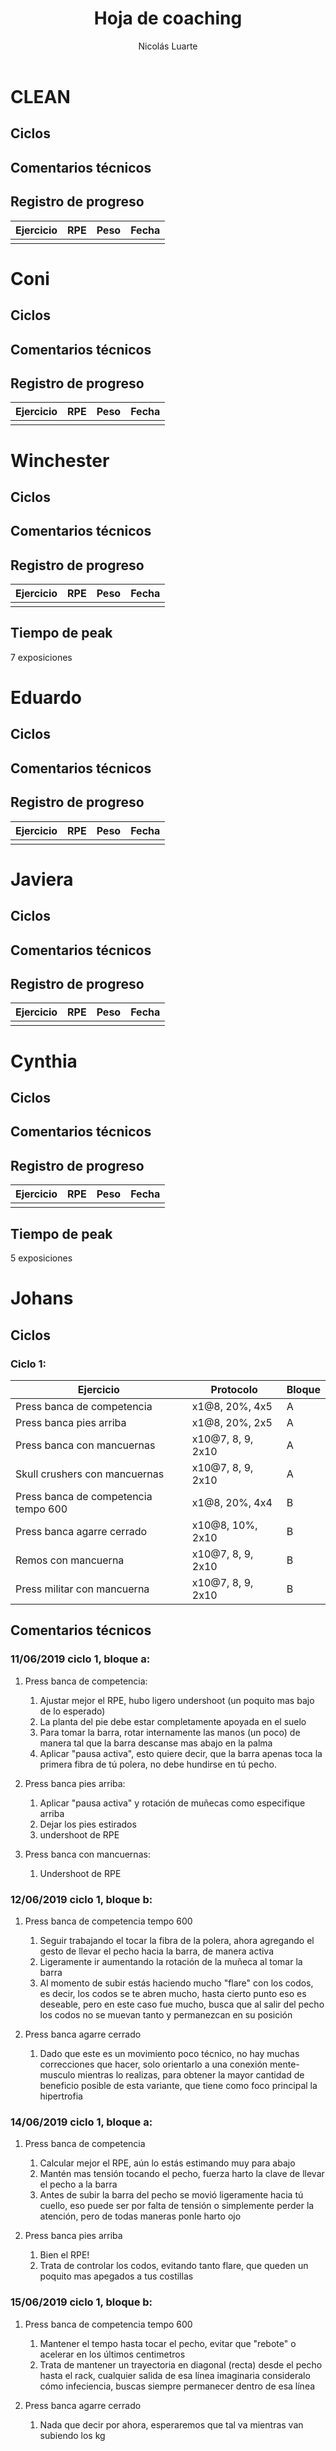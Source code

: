 #+TITLE: Hoja de coaching
#+AUTHOR: Nicolás Luarte
#+STARTUP: inlineimages

* CLEAN
** Ciclos
** Comentarios técnicos
#+EXPORT_FILE_NAME: Comentarios.PDF
** Registro de progreso
#+TBLNAME:ciclo#_nombreEntrenado
| Ejercicio | RPE | Peso | Fecha |
|-----------+-----+------+-------|
|           |     |      |       |
#+BEGIN_SRC R :file tmp.png :results graphics :var data=putTableName :exports results
library(ggplot2)
library(ggrepel)
df = data.frame(data)
plot = ggplot(df, aes(x=Fecha, y=Peso, col=Ejercicio, group=Ejercicio)) + geom_line() + geom_point() + geom_label_repel(aes(label = RPE)) +
ggtitle("Progreso") + theme(plot.title = element_text(hjust = 0.5))
print(plot)
#+END_SRC




* Coni
** Ciclos
** Comentarios técnicos
#+EXPORT_FILE_NAME: Comentarios.PDF
** Registro de progreso
#+TBLNAME:ciclo#_nombreEntrenado
| Ejercicio | RPE | Peso | Fecha |
|-----------+-----+------+-------|
|           |     |      |       |
#+BEGIN_SRC R :file tmp.png :results graphics :var data=putTableName :exports results
library(ggplot2)
library(ggrepel)
df = data.frame(data)
plot = ggplot(df, aes(x=Fecha, y=Peso, col=Ejercicio, group=Ejercicio)) + geom_line() + geom_point() + geom_label_repel(aes(label = RPE)) +
ggtitle("Progreso") + theme(plot.title = element_text(hjust = 0.5))
print(plot)
#+END_SRC


* Winchester
** Ciclos
** Comentarios técnicos
#+EXPORT_FILE_NAME: Comentarios.PDF
** Registro de progreso
#+TBLNAME:ciclo#_nombreEntrenado
| Ejercicio | RPE | Peso | Fecha |
|-----------+-----+------+-------|
|           |     |      |       |
#+BEGIN_SRC R :file tmp.png :results graphics :var data=putTableName :exports results
library(ggplot2)
library(ggrepel)
df = data.frame(data)
plot = ggplot(df, aes(x=Fecha, y=Peso, col=Ejercicio, group=Ejercicio)) + geom_line() + geom_point() + geom_label_repel(aes(label = RPE)) +
ggtitle("Progreso") + theme(plot.title = element_text(hjust = 0.5))
print(plot)
#+END_SRC

** Tiempo de peak
7 exposiciones


* Eduardo
** Ciclos
** Comentarios técnicos
#+EXPORT_FILE_NAME: Comentarios.PDF
** Registro de progreso
#+TBLNAME:ciclo#_nombreEntrenado
| Ejercicio | RPE | Peso | Fecha |
|-----------+-----+------+-------|
|           |     |      |       |
#+BEGIN_SRC R :file tmp.png :results graphics :var data=putTableName :exports results
library(ggplot2)
library(ggrepel)
df = data.frame(data)
plot = ggplot(df, aes(x=Fecha, y=Peso, col=Ejercicio, group=Ejercicio)) + geom_line() + geom_point() + geom_label_repel(aes(label = RPE)) +
ggtitle("Progreso") + theme(plot.title = element_text(hjust = 0.5))
print(plot)
#+END_SRC



* Javiera
** Ciclos
** Comentarios técnicos
#+EXPORT_FILE_NAME: Comentarios.PDF
** Registro de progreso
#+TBLNAME:ciclo#_nombreEntrenado
| Ejercicio | RPE | Peso | Fecha |
|-----------+-----+------+-------|
|           |     |      |       |
#+BEGIN_SRC R :file tmp.png :results graphics :var data=putTableName :exports results
library(ggplot2)
library(ggrepel)
df = data.frame(data)
plot = ggplot(df, aes(x=Fecha, y=Peso, col=Ejercicio, group=Ejercicio)) + geom_line() + geom_point() + geom_label_repel(aes(label = RPE)) +
ggtitle("Progreso") + theme(plot.title = element_text(hjust = 0.5))
print(plot)
#+END_SRC



* Cynthia
** Ciclos
** Comentarios técnicos
#+EXPORT_FILE_NAME: Comentarios.PDF
** Registro de progreso
#+TBLNAME:ciclo#_nombreEntrenado
| Ejercicio | RPE | Peso | Fecha |
|-----------+-----+------+-------|
|           |     |      |       |
#+BEGIN_SRC R :file tmp.png :results graphics :var data=putTableName :exports results
library(ggplot2)
library(ggrepel)
df = data.frame(data)
plot = ggplot(df, aes(x=Fecha, y=Peso, col=Ejercicio, group=Ejercicio)) + geom_line() + geom_point() + geom_label_repel(aes(label = RPE)) +
ggtitle("Progreso") + theme(plot.title = element_text(hjust = 0.5))
print(plot)
#+END_SRC

** Tiempo de peak
5 exposiciones


* Johans
** Ciclos
*** Ciclo 1:
 |--------------------------------------+-------------------+--------|
 | Ejercicio                            | Protocolo         | Bloque |
 |--------------------------------------+-------------------+--------|
 | Press banca de competencia           | x1@8, 20%, 4x5    | A      |
 | Press banca pies arriba              | x1@8, 20%, 2x5    | A      |
 | Press banca con mancuernas           | x10@7, 8, 9, 2x10 | A      |
 | Skull crushers con mancuernas        | x10@7, 8, 9, 2x10 | A      |
 |--------------------------------------+-------------------+--------|
 | Press banca de competencia tempo 600 | x1@8, 20%, 4x4    | B      |
 | Press banca agarre cerrado           | x10@8, 10%, 2x10  | B      |
 | Remos con mancuerna                  | x10@7, 8, 9, 2x10 | B      |
 | Press militar con mancuerna          | x10@7, 8, 9, 2x10 | B      |
 |--------------------------------------+-------------------+--------|
** Comentarios técnicos
#+EXPORT_FILE_NAME: Comentarios.PDF
*** 11/06/2019 ciclo 1, bloque a: 
**** Press banca de competencia:

 1. Ajustar mejor el RPE, hubo ligero undershoot (un poquito mas bajo
    de lo esperado)
 2. La planta del pie debe estar completamente apoyada en el suelo
 3. Para tomar la barra, rotar internamente las manos (un poco) de
    manera tal que la barra descanse mas abajo en la palma
 4. Aplicar "pausa activa", esto quiere decir, que la barra apenas toca
    la primera fibra de tú polera, no debe hundirse en tú pecho.

**** Press banca pies arriba:

 1. Aplicar "pausa activa" y rotación de muñecas como especifique
    arriba
 2. Dejar los pies estirados
 3. undershoot de RPE

**** Press banca con mancuernas:

 1. Undershoot de RPE

*** 12/06/2019 ciclo 1, bloque b:
**** Press banca de competencia tempo 600
 1. Seguir trabajando el tocar la fibra de la polera, ahora agregando
    el gesto de llevar el pecho hacia la barra, de manera activa
 2. Ligeramente ir aumentando la rotación de la muñeca al tomar la
    barra
 3. Al momento de subir estás haciendo mucho "flare" con los codos, es
    decir, los codos se te abren mucho, hasta cierto punto eso es
    deseable, pero en este caso fue mucho, busca que al salir del pecho
    los codos no se muevan tanto y permanezcan en su posición
**** Press banca agarre cerrado
 1. Dado que este es un movimiento poco técnico, no hay muchas
    correcciones que hacer, solo orientarlo a una conexión
    mente-musculo mientras lo realizas, para obtener la mayor cantidad
    de beneficio posible de esta variante, que tiene como foco
    principal la hipertrofia

*** 14/06/2019 ciclo 1, bloque a:
**** Press banca de competencia
1. Calcular mejor el RPE, aún lo estás estimando muy para abajo
2. Mantén mas tensión tocando el pecho, fuerza harto la clave de llevar el pecho a la barra
3. Antes de subir la barra del pecho se movió ligeramente hacia tú
   cuello, eso puede ser por falta de tensión o simplemente perder la
   atención, pero de todas maneras ponle harto ojo
**** Press banca pies arriba
1. Bien el RPE!
2. Trata de controlar los codos, evitando tanto flare, que queden un
   poquito mas apegados a tus costillas
*** 15/06/2019 ciclo 1, bloque b:
**** Press banca de competencia tempo 600
1. Mantener el tempo hasta tocar el pecho, evitar que "rebote" o acelerar en los últimos centimetros
2. Trata de mantener un trayectoria en diagonal (recta) desde el pecho
   hasta el rack, cualquier salida de esa línea imaginaria consideralo
   cómo infeciencia, buscas siempre permanecer dentro de esa línea
**** Press banca agarre cerrado
1. Nada que decir por ahora, esperaremos que tal va mientras van
   subiendo los kg
** Registro de progreso
 #+TBLNAME:ciclo1_Johans
 | Ejercicio                            | RPE | Peso | Fecha      |
 |--------------------------------------+-----+------+------------|
 | Press banca de competencia           |   7 |   92 | 11/06/2019 |
 | Press banca pies arriba              | 7.5 |   85 | 11/06/2019 |
 | Press banca de competencia tempo 600 |   8 | 87.5 | 12/06/2019 |
 | Press banca agarre cerrado           |   8 |   50 | 12/06/2019 |
 | Press banca de competencia           | 7.5 |   95 | 14/06/2019 |
 | Press banca pies arriba              |   8 | 87.5 | 14/06/2019 |
 | Press banca de competencia tempo 600 |   8 | 92.5 | 15/06/2019 |
 | Press banca agarre cerrado           |   8 |   55 | 15/06/2019 |
 |                                   |     |      |            |
 #+BEGIN_SRC R :file tmp.png :results graphics :var data=ciclo1_Johans :exports results
 library(ggplot2)
 library(ggrepel)
 df = data.frame(data)
 plot = ggplot(df, aes(x=Fecha, y=Peso, col=Ejercicio, group=Ejercicio)) + geom_line() + geom_point() + geom_label_repel(aes(label = RPE)) +
 ggtitle("Progreso") + theme(plot.title = element_text(hjust = 0.5))
 print(plot)
 #+END_SRC

 #+RESULTS:
 [[file:tmp.png]]



* Yo
** Ciclos
| Ejercicio                  | Protocolo                 | Bloque  |
|----------------------------+---------------------------+---------|
| Sentadilla de competencia  | x1@9, -15%, 1x3++         | A       |
| Banca de competencia       | x1@9, -15%, 1x4++         | A       |
| Peso muerto de competencia | x1@9(0.25ms), -15%, 1x2++ | A(fr 2) |

** Comentarios técnicos
#+EXPORT_FILE_NAME: Comentarios.PDF
*** 15/06/2019, ciclo 1, bloque a
**** Sentadilla de competencia
1. Abrí ligeramente el agarre y los codos se sintieron mejor
2. Un descenso más controlado me permite mejor predicción de los pesos
   y en general mejor técnica, ojalá pueda llegar a pesos mas altos
   manteniendo esa velocidad
3. Está claro que a rpe mas alto la tabla no me sirve mucho
**** Banca de competencia
1. La estoy haciendo con pies arriba por ahora
2. Debo centrarme más en la tensión al llegar al pecho, tensar antes
   de desrackear
**** Peso muerto de competencia
1. Estando beltless bajo los 0.3ms debería ir subiendo de 10kg
2. 0.24ms parece ser rpe 9 beltless
*** 16/06/2019, ciclo 1, bloque a
**** Sentadilla de competencia
1. Estuvo bien el cotrol y mejor las rodillas, me sirve harto las extensiones de quads
2. Al parecer es superior elongar el talón usando bandas que peso, tal vez le aumente a 25kg
**** Banca de competencia
1. Debo acostumbrarme a estirar bien los codos al desrackear, me quita un poco de fuerza
2. Aún sigo sin tensar bien el pecho antes de destackear
** Registro de progreso
   #+TBLNAME:ciclo1_yo
| Ejercicio                  | RPE    | Peso | Fecha      |
|----------------------------+--------+------+------------|
| Sentadilla de competencia  | 0.32ms |  197 | 15/06/2019 |
| Banca de competencia       | 0.15ms |  140 | 15/06/2019 |
| Peso muerto de competencia | 0.25ms |  250 | 15/06/2019 |
| Sentadilla de competencia  | 0.28ms |  195 | 16/06/2019 |
| Banca de competencia       | 0.15ms |  137 | 16/06/2019 |
|                            |        |      |            |
#+BEGIN_SRC R :file tmp.png :results graphics :var data=ciclo1_yo :exports results
library(ggplot2)
library(ggrepel)
df = data.frame(data)
plot = ggplot(df, aes(x=Fecha, y=Peso, col=Ejercicio, group=Ejercicio)) + geom_line() + geom_point() + geom_label_repel(aes(label = RPE)) +
ggtitle("Progreso") + theme(plot.title = element_text(hjust = 0.5))
print(plot)
#+END_SRC

#+RESULTS:
[[file:tmp.png]]

** Tiempo de peak
5 exposiciones


